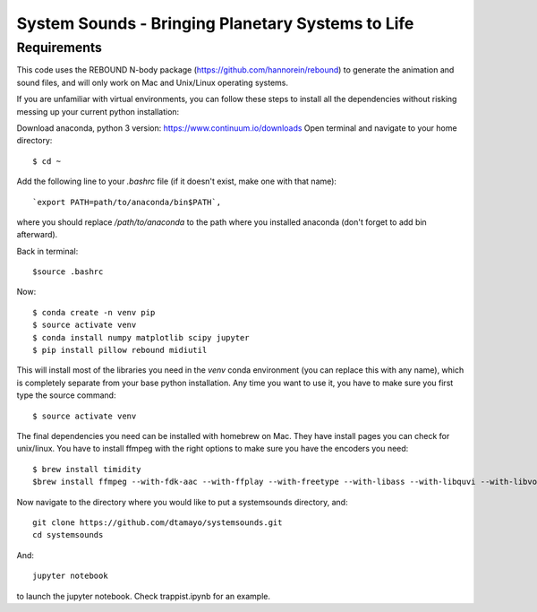 System Sounds - Bringing Planetary Systems to Life
==================================================

Requirements
------------

This code uses the REBOUND N-body package (https://github.com/hannorein/rebound) to generate the animation and sound files, and will only work on Mac and Unix/Linux operating systems.

If you are unfamiliar with virtual environments, you can follow these steps to install all the dependencies without risking messing up your current python installation:

Download anaconda, python 3 version: https://www.continuum.io/downloads
Open terminal and navigate to your home directory::

    $ cd ~ 

Add the following line to your `.bashrc` file (if it doesn't exist, make one with that name)::

    `export PATH=path/to/anaconda/bin$PATH`,
    
where you should replace `/path/to/anaconda` to the path where you installed anaconda (don't forget to add bin afterward).

Back in terminal::

    $source .bashrc

Now::

    $ conda create -n venv pip
    $ source activate venv
    $ conda install numpy matplotlib scipy jupyter
    $ pip install pillow rebound midiutil

This will install most of the libraries you need in the `venv` conda environment (you can replace this with any name), which is completely separate from your base python installation. Any time you want to use it, you have to make sure you first type the source command::

    $ source activate venv

The final dependencies you need can be installed with homebrew on Mac. They have install pages you can check for unix/linux. You have to install ffmpeg with the right options to make sure you have the encoders you need::

    $ brew install timidity
    $brew install ffmpeg --with-fdk-aac --with-ffplay --with-freetype --with-libass --with-libquvi --with-libvorbis --with-libvpx --with-opus --with-x265

Now navigate to the directory where you would like to put a systemsounds directory, and::

    git clone https://github.com/dtamayo/systemsounds.git
    cd systemsounds

And::

    jupyter notebook

to launch the jupyter notebook. Check trappist.ipynb for an example.

